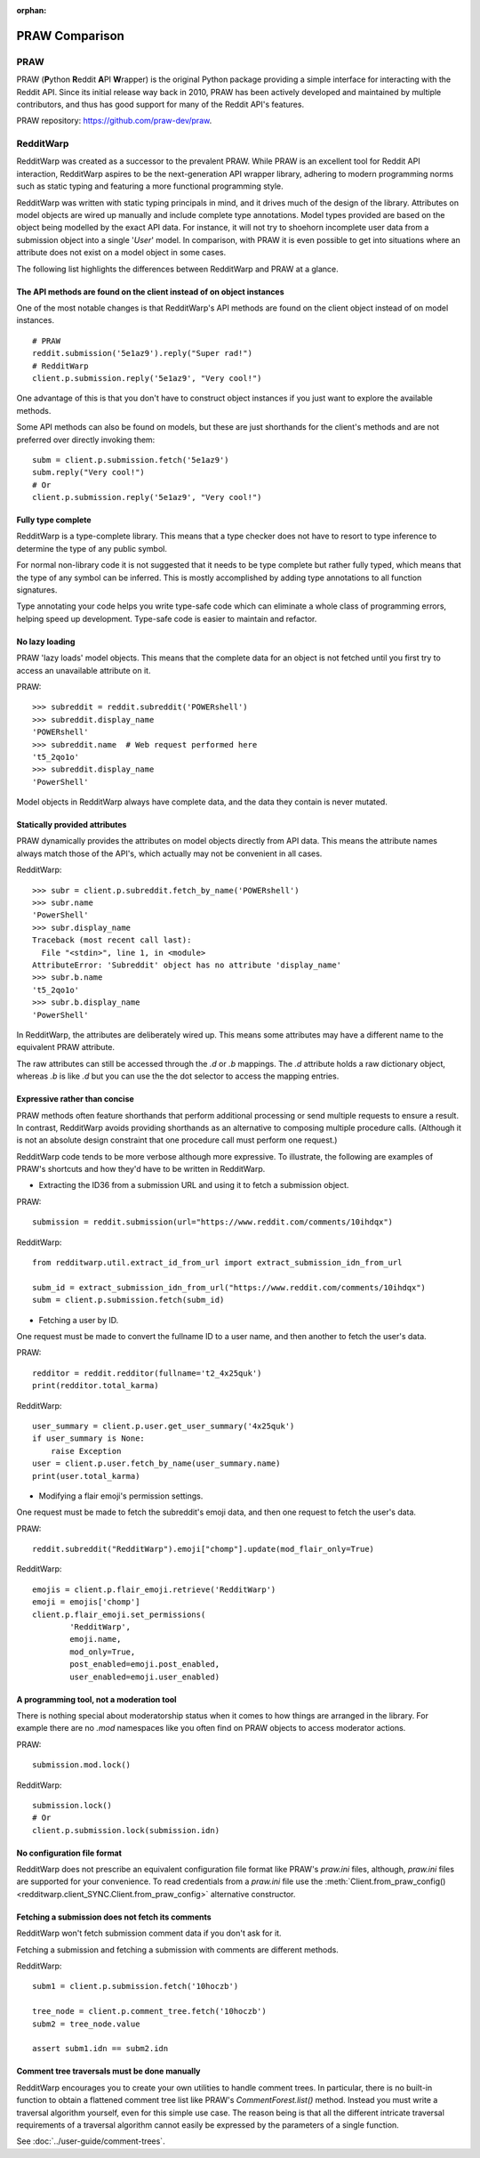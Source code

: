 
:orphan:

===============
PRAW Comparison
===============

PRAW
----

PRAW (**P**\ ython **R**\ eddit **A**\ PI **W**\ rapper)
is the original Python package providing a simple interface for interacting
with the Reddit API. Since its initial release way back in 2010, PRAW has been
actively developed and maintained by multiple contributors, and thus has good
support for many of the Reddit API's features.

PRAW repository: `<https://github.com/praw-dev/praw>`_.

RedditWarp
----------

RedditWarp was created as a successor to the prevalent PRAW. While PRAW is an
excellent tool for Reddit API interaction, RedditWarp aspires to be the
next-generation API wrapper library, adhering to modern programming norms such
as static typing and featuring a more functional programming style.

RedditWarp was written with static typing principals in mind, and it drives
much of the design of the library. Attributes on model objects are wired up
manually and include complete type annotations. Model types provided are based
on the object being modelled by the exact API data. For instance, it will not
try to shoehorn incomplete user data from a submission object into a single
'`User`' model. In comparison, with PRAW it is even possible to get into
situations where an attribute does not exist on a model object in some cases.

The following list highlights the differences between RedditWarp and PRAW at a
glance.

The API methods are found on the client instead of on object instances
~~~~~~~~~~~~~~~~~~~~~~~~~~~~~~~~~~~~~~~~~~~~~~~~~~~~~~~~~~~~~~~~~~~~~~

One of the most notable changes is that RedditWarp's API methods are found
on the client object instead of on model instances.

::

   # PRAW
   reddit.submission('5e1az9').reply("Super rad!")
   # RedditWarp
   client.p.submission.reply('5e1az9', "Very cool!")

One advantage of this is that you don't have to construct object instances if
you just want to explore the available methods.

Some API methods can also be found on models, but these are just shorthands
for the client's methods and are not preferred over directly invoking them::

   subm = client.p.submission.fetch('5e1az9')
   subm.reply("Very cool!")
   # Or
   client.p.submission.reply('5e1az9', "Very cool!")

Fully type complete
~~~~~~~~~~~~~~~~~~~

RedditWarp is a type-complete library. This means that a type checker does not
have to resort to type inference to determine the type of any public symbol.

For normal non-library code it is not suggested that it needs to be type
complete but rather fully typed, which means that the type of any symbol can
be inferred. This is mostly accomplished by adding type annotations to all
function signatures.

Type annotating your code helps you write type-safe code which can eliminate
a whole class of programming errors, helping speed up development. Type-safe
code is easier to maintain and refactor.

No lazy loading
~~~~~~~~~~~~~~~

PRAW 'lazy loads' model objects. This means that the complete data for an
object is not fetched until you first try to access an unavailable attribute
on it.

PRAW::

   >>> subreddit = reddit.subreddit('POWERshell')
   >>> subreddit.display_name
   'POWERshell'
   >>> subreddit.name  # Web request performed here
   't5_2qo1o'
   >>> subreddit.display_name
   'PowerShell'

Model objects in RedditWarp always have complete data, and the data they
contain is never mutated.

Statically provided attributes
~~~~~~~~~~~~~~~~~~~~~~~~~~~~~~

PRAW dynamically provides the attributes on model objects directly from API
data. This means the attribute names always match those of the API's, which
actually may not be convenient in all cases.

RedditWarp::

   >>> subr = client.p.subreddit.fetch_by_name('POWERshell')
   >>> subr.name
   'PowerShell'
   >>> subr.display_name
   Traceback (most recent call last):
     File "<stdin>", line 1, in <module>
   AttributeError: 'Subreddit' object has no attribute 'display_name'
   >>> subr.b.name
   't5_2qo1o'
   >>> subr.b.display_name
   'PowerShell'

In RedditWarp, the attributes are deliberately wired up. This means some
attributes may have a different name to the equivalent PRAW attribute.

The raw attributes can still be accessed through the `.d` or `.b` mappings.
The `.d` attribute holds a raw dictionary object, whereas `.b` is like
`.d` but you can use the the dot selector to access the mapping entries.

Expressive rather than concise
~~~~~~~~~~~~~~~~~~~~~~~~~~~~~~

PRAW methods often feature shorthands that perform additional processing or
send multiple requests to ensure a result. In contrast, RedditWarp avoids
providing shorthands as an alternative to composing multiple procedure calls.
(Although it is not an absolute design constraint that one procedure call
must perform one request.)

RedditWarp code tends to be more verbose although more expressive. To
illustrate, the following are examples of PRAW's shortcuts and how they'd
have to be written in RedditWarp.

- Extracting the ID36 from a submission URL and using it to fetch a
  submission object.

PRAW::

   submission = reddit.submission(url="https://www.reddit.com/comments/10ihdqx")

RedditWarp::

   from redditwarp.util.extract_id_from_url import extract_submission_idn_from_url

   subm_id = extract_submission_idn_from_url("https://www.reddit.com/comments/10ihdqx")
   subm = client.p.submission.fetch(subm_id)

- Fetching a user by ID.

One request must be made to convert the fullname ID to a user name,
and then another to fetch the user's data.

PRAW::

   redditor = reddit.redditor(fullname='t2_4x25quk')
   print(redditor.total_karma)

RedditWarp::

   user_summary = client.p.user.get_user_summary('4x25quk')
   if user_summary is None:
       raise Exception
   user = client.p.user.fetch_by_name(user_summary.name)
   print(user.total_karma)

- Modifying a flair emoji's permission settings.

One request must be made to fetch the subreddit's emoji data,
and then one request to fetch the user's data.

PRAW::

   reddit.subreddit("RedditWarp").emoji["chomp"].update(mod_flair_only=True)

RedditWarp::

   emojis = client.p.flair_emoji.retrieve('RedditWarp')
   emoji = emojis['chomp']
   client.p.flair_emoji.set_permissions(
           'RedditWarp',
           emoji.name,
           mod_only=True,
           post_enabled=emoji.post_enabled,
           user_enabled=emoji.user_enabled)

A programming tool, not a moderation tool
~~~~~~~~~~~~~~~~~~~~~~~~~~~~~~~~~~~~~~~~~

There is nothing special about moderatorship status when it comes to how
things are arranged in the library. For example there are no `.mod`
namespaces like you often find on PRAW objects to access moderator actions.

PRAW::

   submission.mod.lock()

RedditWarp::

   submission.lock()
   # Or
   client.p.submission.lock(submission.idn)

No configuration file format
~~~~~~~~~~~~~~~~~~~~~~~~~~~~

RedditWarp does not prescribe an equivalent configuration file format like
PRAW's `praw.ini` files, although, `praw.ini` files are supported for your
convenience. To read credentials from a `praw.ini` file use the
:meth:`Client.from_praw_config() <redditwarp.client_SYNC.Client.from_praw_config>`
alternative constructor.

Fetching a submission does not fetch its comments
~~~~~~~~~~~~~~~~~~~~~~~~~~~~~~~~~~~~~~~~~~~~~~~~~

RedditWarp won't fetch submission comment data if you don't ask for it.

Fetching a submission and fetching a submission with comments are different methods.

RedditWarp::

   subm1 = client.p.submission.fetch('10hoczb')

   tree_node = client.p.comment_tree.fetch('10hoczb')
   subm2 = tree_node.value

   assert subm1.idn == subm2.idn

Comment tree traversals must be done manually
~~~~~~~~~~~~~~~~~~~~~~~~~~~~~~~~~~~~~~~~~~~~~

RedditWarp encourages you to create your own utilities to handle comment trees.
In particular, there is no built-in function to obtain a flattened comment tree list like PRAW's `CommentForest.list()` method. Instead you must write a traversal algorithm yourself, even for this simple use case. The reason being is that all the different intricate traversal requirements of a traversal algorithm cannot easily be expressed by the parameters of a single function.

See :doc:`../user-guide/comment-trees`.
